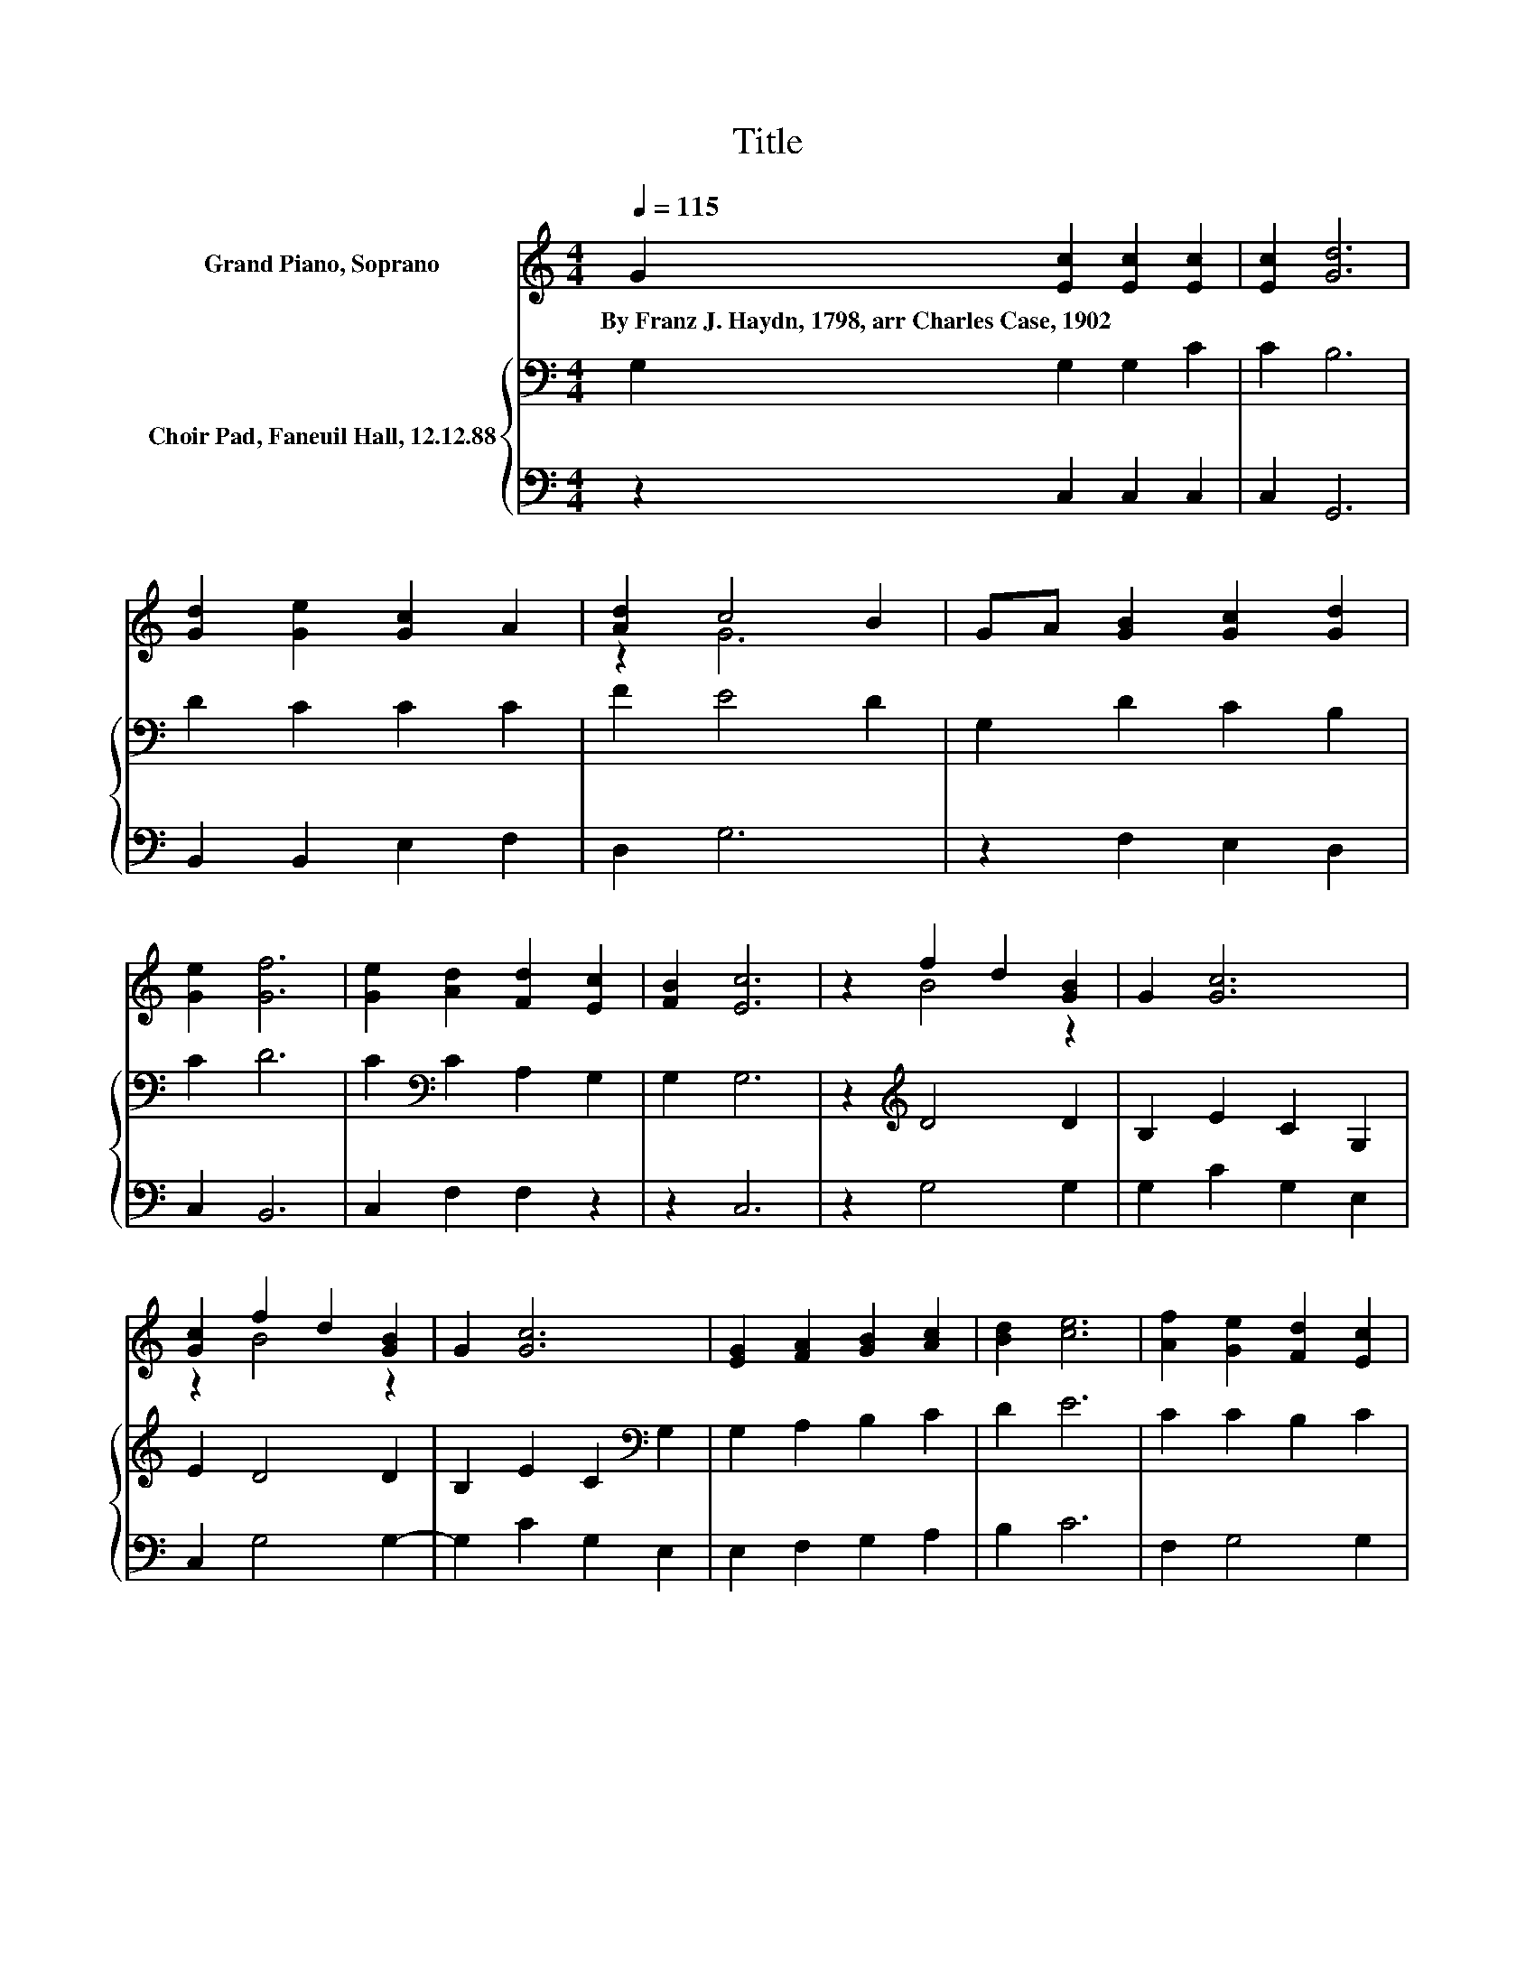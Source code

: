 X:1
T:Title
%%score ( 1 2 ) { 3 | 4 }
L:1/8
Q:1/4=115
M:4/4
K:C
V:1 treble nm="Grand Piano, Soprano"
V:2 treble 
V:3 bass nm="Choir Pad, Faneuil Hall, 12.12.88"
V:4 bass 
V:1
 G2 [Ec]2 [Ec]2 [Ec]2 | [Ec]2 [Gd]6 | [Gd]2 [Ge]2 [Gc]2 A2 | [Ad]2 c4 B2 | GA [GB]2 [Gc]2 [Gd]2 | %5
w: By~Franz~J.~Haydn,~1798,~arr~Charles~Case,~1902 * * *|||||
 [Ge]2 [Gf]6 | [Ge]2 [Ad]2 [Fd]2 [Ec]2 | [FB]2 [Ec]6 | z2 f2 d2 [GB]2 | G2 [Gc]6 | %10
w: |||||
 [Gc]2 f2 d2 [GB]2 | G2 [Gc]6 | [EG]2 [FA]2 [GB]2 [Ac]2 | [Bd]2 [ce]6 | [Af]2 [Ge]2 [Fd]2 [Ec]2 | %15
w: |||||
 [FB]2 [Ec]6- | [Ec]2 z2 z4 |] %17
w: ||
V:2
 x8 | x8 | x8 | z2 G6 | x8 | x8 | x8 | x8 | z2 B4 z2 | x8 | z2 B4 z2 | x8 | x8 | x8 | x8 | x8 | %16
 x8 |] %17
V:3
 G,2 G,2 G,2 C2 | C2 B,6 | D2 C2 C2 C2 | F2 E4 D2 | G,2 D2 C2 B,2 | C2 D6 | C2[K:bass] C2 A,2 G,2 | %7
 G,2 G,6 | z2[K:treble] D4 D2 | B,2 E2 C2 G,2 | E2 D4 D2 | B,2 E2 C2[K:bass] G,2 | G,2 A,2 B,2 C2 | %13
 D2 E6 | C2 C2 B,2 C2 | G,2 G,6- | G,2 z2 z4 |] %17
V:4
 z2 C,2 C,2 C,2 | C,2 G,,6 | B,,2 B,,2 E,2 F,2 | D,2 G,6 | z2 F,2 E,2 D,2 | C,2 B,,6 | %6
 C,2 F,2 F,2 z2 | z2 C,6 | z2 G,4 G,2 | G,2 C2 G,2 E,2 | C,2 G,4 G,2- | G,2 C2 G,2 E,2 | %12
 E,2 F,2 G,2 A,2 | B,2 C6 | F,2 G,4 G,2 | z2 C,6- | C,2 z2 z4 |] %17

